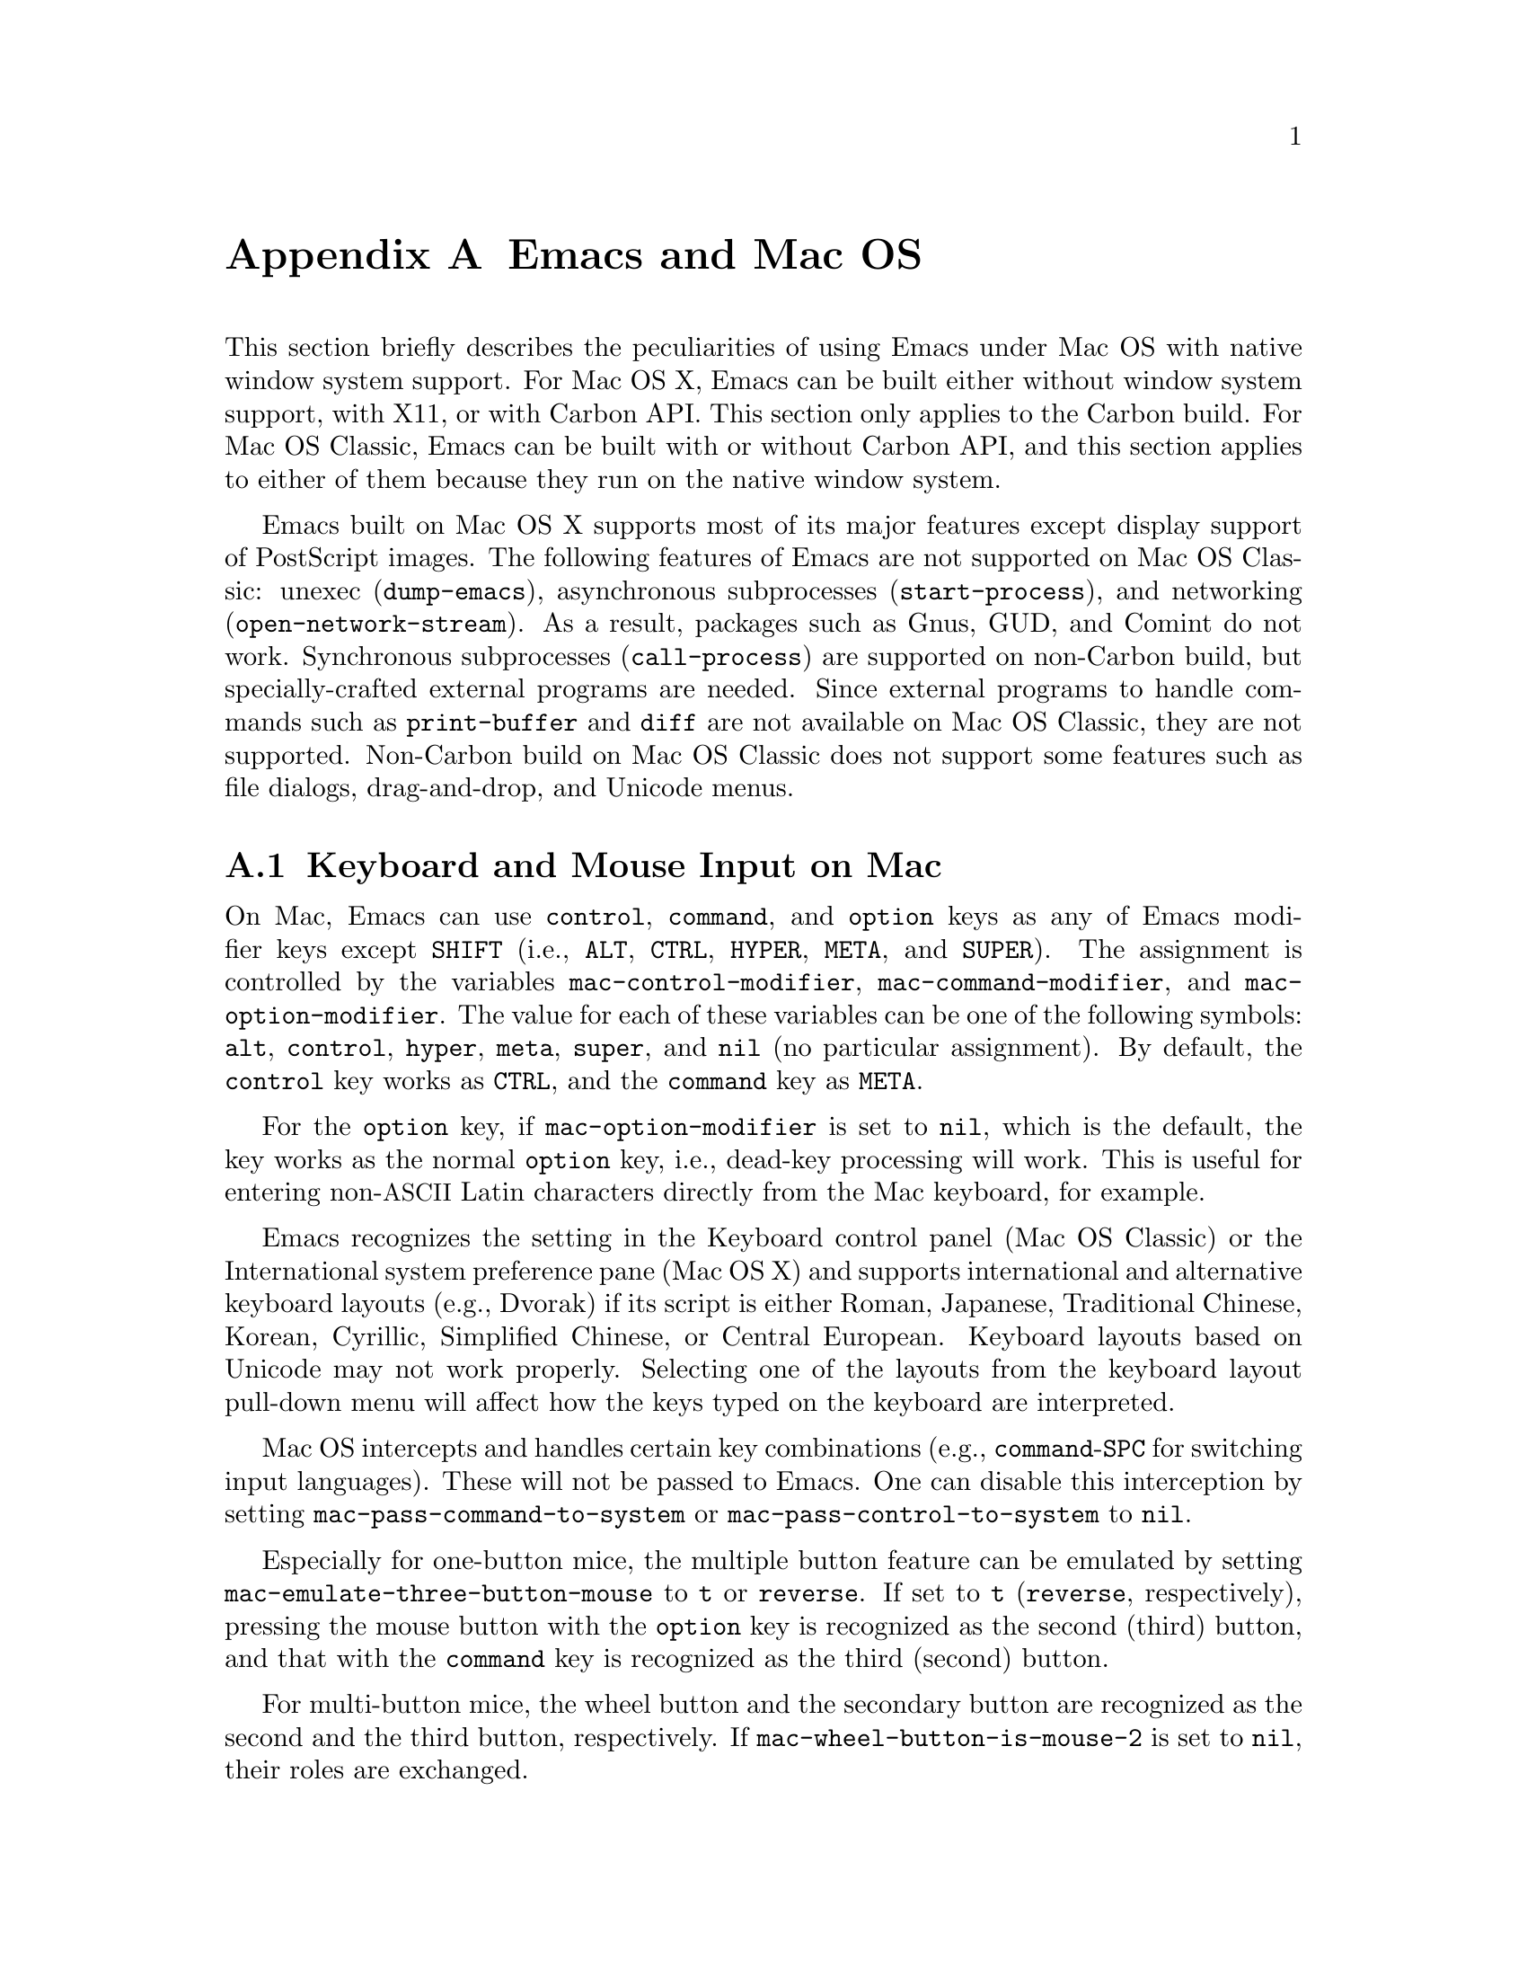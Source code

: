 @c This is part of the Emacs manual.
@c Copyright (C) 2000, 2001, 2002, 2003, 2004,
@c   2005 Free Software Foundation, Inc.
@c See file emacs.texi for copying conditions.
@node Mac OS, MS-DOS, Antinews, Top
@appendix Emacs and Mac OS
@cindex Mac OS
@cindex Macintosh

  This section briefly describes the peculiarities of using Emacs
under Mac OS with native window system support.  For Mac OS X, Emacs
can be built either without window system support, with X11, or with
Carbon API.  This section only applies to the Carbon build.  For Mac
OS Classic, Emacs can be built with or without Carbon API, and this
section applies to either of them because they run on the native
window system.

  Emacs built on Mac OS X supports most of its major features except
display support of PostScript images.  The following features of Emacs
are not supported on Mac OS Classic: unexec (@code{dump-emacs}),
asynchronous subprocesses (@code{start-process}), and networking
(@code{open-network-stream}).  As a result, packages such as Gnus,
GUD, and Comint do not work.  Synchronous subprocesses
(@code{call-process}) are supported on non-Carbon build, but
specially-crafted external programs are needed.  Since external
programs to handle commands such as @code{print-buffer} and
@code{diff} are not available on Mac OS Classic, they are not
supported.  Non-Carbon build on Mac OS Classic does not support some
features such as file dialogs, drag-and-drop, and Unicode menus.

@menu
* Input: Mac Input.                Keyboard and mouse input on Mac.
* Intl: Mac International.         International character sets on Mac.
* Env: Mac Environment Variables.  Setting environment variables for Emacs.
* Directories: Mac Directories.    Volumes and directories on Mac.
* Font: Mac Font Specs.            Specifying fonts on Mac.
* Functions: Mac Functions.        Mac-specific Lisp functions.
@end menu

@node Mac Input
@section Keyboard and Mouse Input on Mac
@cindex Meta (Mac OS)
@cindex keyboard coding (Mac OS)

@vindex mac-control-modifier
@vindex mac-command-modifier
@vindex mac-option-modifier
  On Mac, Emacs can use @key{control}, @key{command}, and @key{option}
keys as any of Emacs modifier keys except @key{SHIFT} (i.e.,
@key{ALT}, @key{CTRL}, @key{HYPER}, @key{META}, and @key{SUPER}).  The
assignment is controlled by the variables @code{mac-control-modifier},
@code{mac-command-modifier}, and @code{mac-option-modifier}.  The
value for each of these variables can be one of the following symbols:
@code{alt}, @code{control}, @code{hyper}, @code{meta}, @code{super},
and @code{nil} (no particular assignment).  By default, the
@key{control} key works as @key{CTRL}, and the @key{command} key as
@key{META}.

  For the @key{option} key, if @code{mac-option-modifier} is set to
@code{nil}, which is the default, the key works as the normal
@key{option} key, i.e., dead-key processing will work.  This is useful
for entering non-@acronym{ASCII} Latin characters directly from the
Mac keyboard, for example.

  Emacs recognizes the setting in the Keyboard control panel (Mac OS
Classic) or the International system preference pane (Mac OS X) and
supports international and alternative keyboard layouts (e.g., Dvorak)
if its script is either Roman, Japanese, Traditional Chinese, Korean,
Cyrillic, Simplified Chinese, or Central European.  Keyboard layouts
based on Unicode may not work properly.  Selecting one of the layouts
from the keyboard layout pull-down menu will affect how the keys typed
on the keyboard are interpreted.

@vindex mac-pass-command-to-system
@vindex mac-pass-control-to-system
  Mac OS intercepts and handles certain key combinations (e.g.,
@key{command}-@key{SPC} for switching input languages).  These will not
be passed to Emacs.  One can disable this interception by setting
@code{mac-pass-command-to-system} or @code{mac-pass-control-to-system}
to @code{nil}.

@vindex mac-emulate-three-button-mouse
  Especially for one-button mice, the multiple button feature can be
emulated by setting @code{mac-emulate-three-button-mouse} to @code{t}
or @code{reverse}.  If set to @code{t} (@code{reverse}, respectively),
pressing the mouse button with the @key{option} key is recognized as
the second (third) button, and that with the @key{command} key is
recognized as the third (second) button.

@vindex mac-wheel-button-is-mouse-2
  For multi-button mice, the wheel button and the secondary button are
recognized as the second and the third button, respectively.  If
@code{mac-wheel-button-is-mouse-2} is set to @code{nil}, their roles
are exchanged.

@node Mac International
@section International Character Set Support on Mac
@cindex Mac Roman coding system
@cindex clipboard support (Mac OS)

  Mac uses non-standard encodings for the upper 128 single-byte
characters.  They also deviate from the ISO 2022 standard by using
character codes in the range 128-159.  The coding systems
@code{mac-roman}, @code{mac-centraleurroman}, and @code{mac-cyrillic}
are used to represent these Mac encodings.

  The fontset @code{fontset-mac} is created automatically when Emacs
is run on Mac, and used by default.  It displays as many kinds of
characters as possible using 12-point Monaco as a base font.  If you
see some character as a hollow box with this fontset, then it's almost
impossible to display it only by customizing font settings (@pxref{Mac
Font Specs}).

  You can use input methods provided either by LEIM (@pxref{Input
Methods}) or Mac OS to enter international characters.  To use the
former, see the International Character Set Support section of the
manual (@pxref{International}).

  Emacs on Mac OS automatically changes the value of
@code{keyboard-coding-system} according to the current keyboard
layout.  So users don't need to set it manually, and even if set, it
will be changed when the keyboard layout change is detected next time.

  The Mac clipboard and the Emacs kill ring (@pxref{Killing}) are
synchronized by default: you can yank a piece of text and paste it
into another Mac application, or cut or copy one in another Mac
application and yank it into a Emacs buffer.  This feature can be
disabled by setting @code{x-select-enable-clipboard} to @code{nil}.
One can still do copy and paste with another application from the Edit
menu.

  On Mac, the role of the coding system for selection that is set by
@code{set-selection-coding-system} (@pxref{Communication Coding}) is
two-fold.  First, it is used as a preferred coding system for the
traditional text flavor that does not specify any particular encodings
and is mainly used by applications on Mac OS Classic.  Second, it
specifies the intermediate encoding for the UTF-16 text flavor that is
mainly used by applications on Mac OS X.

  When pasting UTF-16 text data from the clipboard, it is first
converted to the encoding specified by the selection coding system
using the converter in the Mac OS system, and then decoded into the
Emacs internal encoding using the converter in Emacs.  If the first
conversion failed, then the UTF-16 data is directly converted to Emacs
internal encoding using the converter in Emacs.  Copying UTF-16 text
to the clipboard goes through the inverse path.  The reason for this
two-pass decoding is to avoid subtle differences in Unicode mappings
between the Mac OS system and Emacs such as various kinds of hyphens,
and to minimize users' customization.  For example, users that mainly
use Latin characters would prefer Greek characters to be decoded into
the @code{mule-unicode-0100-24ff} charset, but Japanese users would
prefer them to be decoded into the @code{japanese-jisx0208} charset.
Since the coding system for selection is automatically set according
to the system locale setting, users usually don't have to set it
manually.

  The default language environment (@pxref{Language Environments}) is
set according to the locale setting at the startup time.  On Mac OS,
the locale setting is consulted in the following order:

@enumerate
@item
Environment variables @env{LC_ALL}, @env{LC_CTYPE} and @env{LANG} as
in other systems.

@item
Preference @code{AppleLocale} that is set by default on Mac OS X 10.3
and later.

@item
Preference @code{AppleLanguages} that is set by default on Mac OS X
10.1 and later.

@item
Variable @code{mac-system-locale} that is derived from the system
language and region codes.  This variable is available on all
supported Mac OS versions including Mac OS Classic.
@end enumerate

  The default values of almost all variables about coding systems are
also set according to the language environment.  So usually you don't
have to customize these variables manually.

@node Mac Environment Variables
@section Environment Variables and Command Line Arguments.
@cindex environment variables (Mac OS)

  On Mac OS X, when Emacs is run in a terminal, it inherits the values
of environment variables from the shell from which it is invoked.
However, when it is run from the Finder as a GUI application, it only
inherits environment variable values defined in the file
@file{~/.MacOSX/environment.plist} that affects all the applications
invoked from the Finder or the @command{open} command.

  Command line arguments are specified like

@example
/Applications/Emacs.app/Contents/MacOS/Emacs -geometry 80x25 &
@end example

@noindent
if Emacs is installed at @file{/Applications/Emacs.app}.  If Emacs is
invoked like this, then it also inherits the values of environment
variables from the shell from which it is invoked.

  On Mac OS Classic, environment variables and command line arguments
for Emacs can be set by modifying the @samp{STR#} resources 128 and
129, respectively.  A common environment variable that one may want to
set is @samp{HOME}.

  The way to set an environment variable is by adding a string of the
form

@example
ENV_VAR=VALUE
@end example

@noindent
to resource @samp{STR#} number 128 using @code{ResEdit}. To set up the
program to use unibyte characters exclusively, for example, add the
string

@example
EMACS_UNIBYTE=1
@end example

@cindex Mac Preferences
  Although Emacs on Mac does not support X resources (@pxref{X
Resources}) directly, one can use the Preferences system in place of X
resources.  For example, adding the line

@example
Emacs.cursorType: bar
@end example

@noindent
to @file{~/.Xresources} in X11 corresponds to the execution of

@example
defaults write org.gnu.Emacs Emacs.cursorType bar
@end example

@noindent
on Mac OS X.  One can use boolean or numeric values as well as string
values as follows:

@example
defaults write org.gnu.Emacs Emacs.toolBar -bool false
defaults write org.gnu.Emacs Emacs.lineSpacing -int 3
@end example

@noindent
Try @kbd{M-x man RET defaults RET} for the usage of the
@command{defaults} command.  Alternatively, if you have Developer
Tools installed on Mac OS X, you can use Property List Editor to edit
the file @file{~/Library/Preferences/org.gnu.Emacs.plist}.


@node Mac Directories
@section Volumes and Directories on Mac
@cindex file names (Mac OS)

  This node applies to Mac OS Classic only.

  The directory structure in Mac OS Classic is seen by Emacs as

@example
/@var{volumename}/@var{filename}
@end example

So when Emacs requests a file name, doing file name completion on
@file{/} will display all volumes on the system.  You can use @file{..}
to go up a directory level.

  On Mac OS Classic, to access files and folders on the desktop, look
in the folder @file{Desktop Folder} in your boot volume (this folder
is usually invisible in the Mac @code{Finder}).

  On Mac OS Classic, Emacs creates the Mac folder
@file{:Preferences:Emacs:} in the @file{System Folder} and uses it as
the temporary directory.  Emacs maps the directory name @file{/tmp/}
to that.  Therefore it is best to avoid naming a volume @file{tmp}.
If everything works correctly, the program should leave no files in it
when it exits.  You should be able to set the environment variable
@code{TMPDIR} to use another directory but this folder will still be
created.


@node Mac Font Specs
@section Specifying Fonts on Mac
@cindex font names (Mac OS)

  It is rare that you need to specify a font name in Emacs; usually
you specify face attributes instead.  For example, you can use 14pt
Courier by customizing the default face attributes for all frames:

@lisp
(set-face-attribute 'default nil :family "courier" :height 140)
@end lisp

@noindent
Alternatively, an interactive one is also available
(@pxref{Face Customization}).

But when you do need to specify a font name in Emacs on Mac, use a
standard X font name:

@smallexample
-@var{maker}-@var{family}-@var{weight}-@var{slant}-@var{widthtype}-@var{style}@dots{}
@dots{}-@var{pixels}-@var{height}-@var{horiz}-@var{vert}-@var{spacing}-@var{width}-@var{charset}
@end smallexample

@noindent
@xref{Font X}.  Wildcards are supported as they are on X.

  Native Apple fonts in Mac Roman encoding has maker name @code{apple}
and charset @code{mac-roman}.  For example 12-point Monaco can be
specified by the name @samp{-apple-monaco-*-12-*-mac-roman}.  When
using a particular size of scalable fonts, it must be specified in a
format containing 14 @samp{-}s like
@samp{-apple-monaco-medium-r-normal--13-*-*-*-*-*-mac-roman}.

  You can specify a @code{mac-roman} font for @acronym{ASCII}
characters like

@lisp
(add-to-list
 'default-frame-alist
 '(font . "-apple-monaco-medium-r-normal--13-*-*-*-*-*-mac-roman"))
@end lisp

@noindent
but that does not extend to ISO-8859-1: specifying a @code{mac-roman}
font for Latin-1 characters introduces wrong glyphs.

  Native Apple Traditional Chinese, Simplified Chinese, Japanese,
Korean, Central European, Cyrillic, Symbol, and Dingbats fonts have
charsets @samp{big5-0}, @samp{gb2312.1980-0},
@samp{jisx0208.1983-sjis} and @samp{jisx0201.1976-0},
@samp{ksc5601.1989-0}, @samp{mac-centraleurroman},
@samp{mac-cyrillic}, @samp{mac-symbol}, and @samp{mac-dingbats},
respectively.

  Since Emacs as of the current version uses QuickDraw Text routines
for drawing texts, only characters in the charsets listed above can be
displayed with the OS-bundled fonts, even if other applications that
use @acronym{ATSUI} or Cocoa can display variety of characters with
them.

  The use of @code{create-fontset-from-fontset-spec} (@pxref{Defining
Fontsets}) for defining fontsets often results in wrong ones
especially when using only OS-bundled fonts.  The recommended way is
to create a fontset using @code{create-fontset-from-mac-roman-font}:

@lisp
(create-fontset-from-mac-roman-font
 "-apple-courier-medium-r-normal--13-*-*-*-*-*-mac-roman"
 nil "foo")
@end lisp

@noindent
and then optionally specifying Chinese, Japanese, or Korean font
families using @code{set-fontset-font}:

@lisp
(set-fontset-font "fontset-foo"
		  'chinese-gb2312 '("song" . "gb2312.1980-0"))
@end lisp

  Single-byte fonts converted from GNU fonts in BDF format, which are not
in the Mac Roman encoding, have foundry, family, and character sets
encoded in the names of their font suitcases.  E.g., the font suitcase
@samp{ETL-Fixed-ISO8859-1} contains fonts which can be referred to by
the name @samp{-ETL-fixed-*-iso8859-1}.

@vindex mac-allow-anti-aliasing
  Emacs uses the QuickDraw text rendering by default.  On Mac OS X
10.2 and later, it can be changed so that it uses the Quartz 2D text
rendering (aka CG text rendering) by setting
@code{mac-allow-anti-aliasing} to @code{t}.  However, it is reported
to sometimes leave some garbages.

@node Mac Functions
@section Mac-Specific Lisp Functions
@cindex Lisp functions specific to Mac OS

@findex do-applescript
  The function @code{do-applescript} takes a string argument,
executes it as an AppleScript command, and returns the result as a
string.

@findex mac-file-name-to-posix
@findex posix-file-name-to-mac
  The function @code{mac-file-name-to-posix} takes a Mac file name and
returns the GNU or Unix equivalent.  The function
@code{posix-file-name-to-mac} performs the opposite conversion.  They
are useful for constructing AppleScript commands to be passed to
@code{do-applescript}.

@findex mac-set-file-creator
@findex mac-get-file-creator
@findex mac-set-file-type
@findex mac-get-file-type
  The functions @code{mac-set-file-creator},
@code{mac-get-file-creator}, @code{mac-set-file-type}, and
@code{mac-get-file-type} can be used to set and get creator and file
codes.

@findex mac-get-preference
  The function @code{mac-get-preference} returns the preferences value
converted to a Lisp object for a specified key and application.

@ignore
   arch-tag: a822c2ab-4273-4997-927e-c153bb71dcf6
@end ignore

